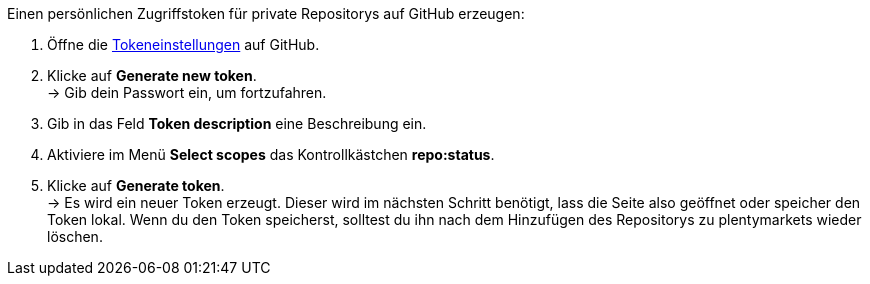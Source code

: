 [.instruction]
Einen persönlichen Zugriffstoken für private Repositorys auf GitHub erzeugen:

. Öffne die link:https://github.com/settings/tokens[Tokeneinstellungen^] auf GitHub.
. Klicke auf *Generate new token*. +
→ Gib dein Passwort ein, um fortzufahren.
. Gib in das Feld *Token description* eine Beschreibung ein.
. Aktiviere im Menü *Select scopes* das Kontrollkästchen *repo:status*. +
. Klicke auf *Generate token*. +
→ Es wird ein neuer Token erzeugt. Dieser wird im nächsten Schritt benötigt, lass die Seite also geöffnet oder speicher den Token lokal. Wenn du den Token speicherst, solltest du ihn nach dem Hinzufügen des Repositorys zu plentymarkets wieder löschen.